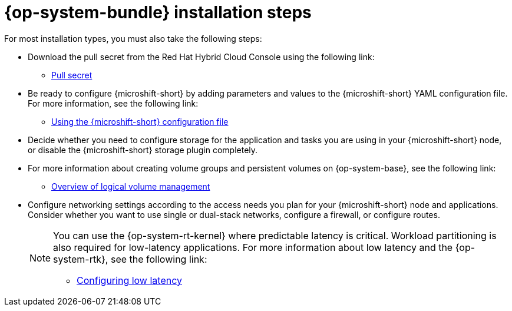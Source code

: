 // Module included in the following assemblies:
//
// * microshift_install_get_ready/microshift-install-get-ready.adoc

:_mod-docs-content-type: CONCEPT
[id="microshift-install-rhde-steps_{context}"]
= {op-system-bundle} installation steps

For most installation types, you must also take the following steps:

* Download the pull secret from the Red{nbsp}Hat Hybrid Cloud Console using the following link:

** link:https://console.redhat.com/openshift/install/pull-secret[Pull secret]

* Be ready to configure {microshift-short} by adding parameters and values to the {microshift-short} YAML configuration file. For more information, see the following link:

** link:https://docs.redhat.com/en/documentation/red_hat_build_of_microshift/{ocp-version}/html/configuring/using-the-microshift-configuration-file[Using the {microshift-short} configuration file]

* Decide whether you need to configure storage for the application and tasks you are using in your {microshift-short} node, or disable the {microshift-short} storage plugin completely.

* For more information about creating volume groups and persistent volumes on {op-system-base}, see the following link:

** link:https://docs.redhat.com/en/documentation/red_hat_enterprise_linux/9/html/configuring_and_managing_logical_volumes/overview-of-logical-volume-management_configuring-and-managing-logical-volumes[Overview of logical volume management]

* Configure networking settings according to the access needs you plan for your {microshift-short} node and applications. Consider whether you want to use single or dual-stack networks, configure a firewall, or configure routes.
+
[NOTE]
====
You can use the {op-system-rt-kernel} where predictable latency is critical. Workload partitioning is also required for low-latency applications. For more information about low latency and the {op-system-rtk}, see the following link:

* link:https://docs.redhat.com/en/documentation/red_hat_build_of_microshift/{ocp-version}/html/configuring/configuring-low-latency#microshift-low-latency[Configuring low latency]
====
